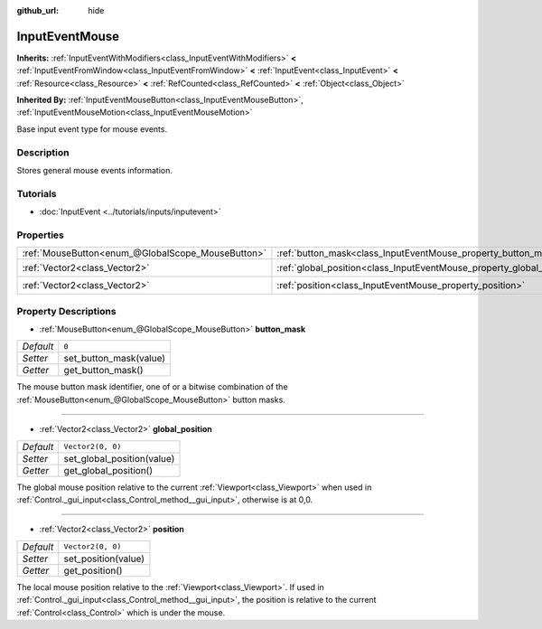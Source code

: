 :github_url: hide

.. Generated automatically by doc/tools/make_rst.py in Godot's source tree.
.. DO NOT EDIT THIS FILE, but the InputEventMouse.xml source instead.
.. The source is found in doc/classes or modules/<name>/doc_classes.

.. _class_InputEventMouse:

InputEventMouse
===============

**Inherits:** :ref:`InputEventWithModifiers<class_InputEventWithModifiers>` **<** :ref:`InputEventFromWindow<class_InputEventFromWindow>` **<** :ref:`InputEvent<class_InputEvent>` **<** :ref:`Resource<class_Resource>` **<** :ref:`RefCounted<class_RefCounted>` **<** :ref:`Object<class_Object>`

**Inherited By:** :ref:`InputEventMouseButton<class_InputEventMouseButton>`, :ref:`InputEventMouseMotion<class_InputEventMouseMotion>`

Base input event type for mouse events.

Description
-----------

Stores general mouse events information.

Tutorials
---------

- :doc:`InputEvent <../tutorials/inputs/inputevent>`

Properties
----------

+---------------------------------------------------+------------------------------------------------------------------------+-------------------+
| :ref:`MouseButton<enum_@GlobalScope_MouseButton>` | :ref:`button_mask<class_InputEventMouse_property_button_mask>`         | ``0``             |
+---------------------------------------------------+------------------------------------------------------------------------+-------------------+
| :ref:`Vector2<class_Vector2>`                     | :ref:`global_position<class_InputEventMouse_property_global_position>` | ``Vector2(0, 0)`` |
+---------------------------------------------------+------------------------------------------------------------------------+-------------------+
| :ref:`Vector2<class_Vector2>`                     | :ref:`position<class_InputEventMouse_property_position>`               | ``Vector2(0, 0)`` |
+---------------------------------------------------+------------------------------------------------------------------------+-------------------+

Property Descriptions
---------------------

.. _class_InputEventMouse_property_button_mask:

- :ref:`MouseButton<enum_@GlobalScope_MouseButton>` **button_mask**

+-----------+------------------------+
| *Default* | ``0``                  |
+-----------+------------------------+
| *Setter*  | set_button_mask(value) |
+-----------+------------------------+
| *Getter*  | get_button_mask()      |
+-----------+------------------------+

The mouse button mask identifier, one of or a bitwise combination of the :ref:`MouseButton<enum_@GlobalScope_MouseButton>` button masks.

----

.. _class_InputEventMouse_property_global_position:

- :ref:`Vector2<class_Vector2>` **global_position**

+-----------+----------------------------+
| *Default* | ``Vector2(0, 0)``          |
+-----------+----------------------------+
| *Setter*  | set_global_position(value) |
+-----------+----------------------------+
| *Getter*  | get_global_position()      |
+-----------+----------------------------+

The global mouse position relative to the current :ref:`Viewport<class_Viewport>` when used in :ref:`Control._gui_input<class_Control_method__gui_input>`, otherwise is at 0,0.

----

.. _class_InputEventMouse_property_position:

- :ref:`Vector2<class_Vector2>` **position**

+-----------+---------------------+
| *Default* | ``Vector2(0, 0)``   |
+-----------+---------------------+
| *Setter*  | set_position(value) |
+-----------+---------------------+
| *Getter*  | get_position()      |
+-----------+---------------------+

The local mouse position relative to the :ref:`Viewport<class_Viewport>`. If used in :ref:`Control._gui_input<class_Control_method__gui_input>`, the position is relative to the current :ref:`Control<class_Control>` which is under the mouse.

.. |virtual| replace:: :abbr:`virtual (This method should typically be overridden by the user to have any effect.)`
.. |const| replace:: :abbr:`const (This method has no side effects. It doesn't modify any of the instance's member variables.)`
.. |vararg| replace:: :abbr:`vararg (This method accepts any number of arguments after the ones described here.)`
.. |constructor| replace:: :abbr:`constructor (This method is used to construct a type.)`
.. |static| replace:: :abbr:`static (This method doesn't need an instance to be called, so it can be called directly using the class name.)`
.. |operator| replace:: :abbr:`operator (This method describes a valid operator to use with this type as left-hand operand.)`
